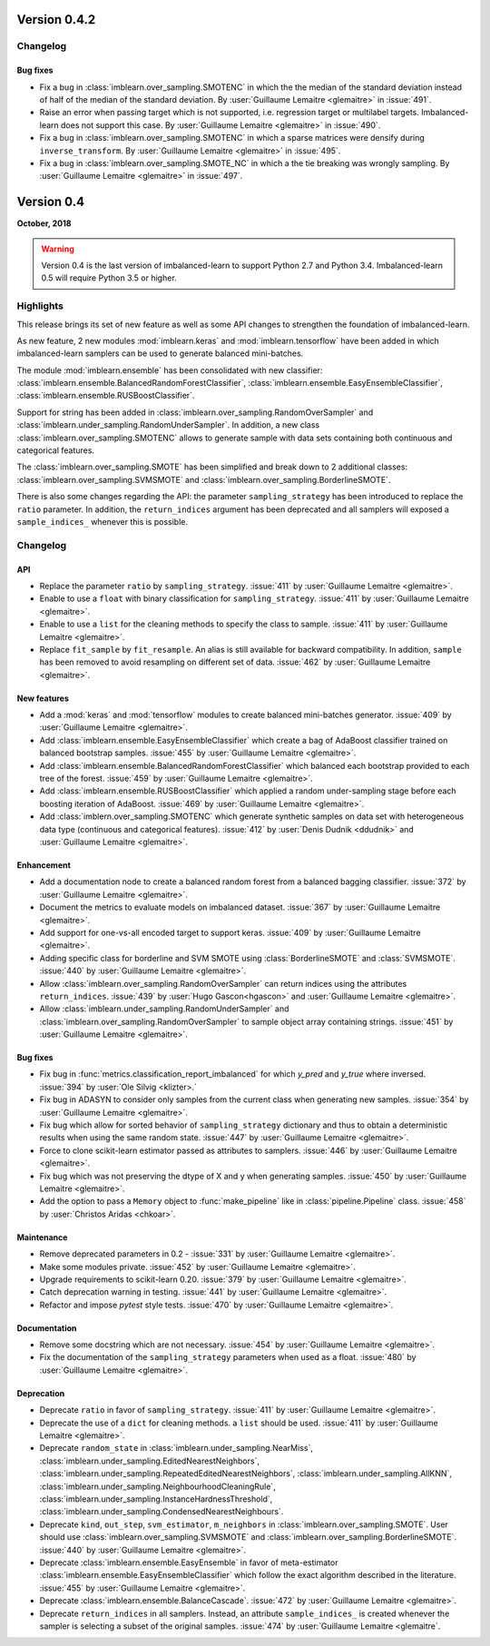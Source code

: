 .. _changes_0_4:

Version 0.4.2
=============

Changelog
---------

Bug fixes
.........

- Fix a bug in :class:`imblearn.over_sampling.SMOTENC` in which the the median
  of the standard deviation instead of half of the median of the standard
  deviation.
  By :user:`Guillaume Lemaitre <glemaitre>` in :issue:`491`.

- Raise an error when passing target  which is not supported, i.e. regression
  target or multilabel targets. Imbalanced-learn does not support this case.
  By :user:`Guillaume Lemaitre <glemaitre>` in :issue:`490`.

- Fix a bug in :class:`imblearn.over_sampling.SMOTENC` in which a sparse
  matrices were densify during ``inverse_transform``.
  By :user:`Guillaume Lemaitre <glemaitre>` in :issue:`495`.

- Fix a bug in :class:`imblearn.over_sampling.SMOTE_NC` in which a the tie
  breaking was wrongly sampling.
  By :user:`Guillaume Lemaitre <glemaitre>` in :issue:`497`.

Version 0.4
===========

**October, 2018**

.. warning::

    Version 0.4 is the last version of imbalanced-learn to support Python 2.7
    and Python 3.4. Imbalanced-learn 0.5 will require Python 3.5 or higher.

Highlights
----------

This release brings its set of new feature as well as some API changes to
strengthen the foundation of imbalanced-learn.

As new feature, 2 new modules :mod:`imblearn.keras` and
:mod:`imblearn.tensorflow` have been added in which imbalanced-learn samplers
can be used to generate balanced mini-batches.

The module :mod:`imblearn.ensemble` has been consolidated with new classifier:
:class:`imblearn.ensemble.BalancedRandomForestClassifier`,
:class:`imblearn.ensemble.EasyEnsembleClassifier`,
:class:`imblearn.ensemble.RUSBoostClassifier`.

Support for string has been added in
:class:`imblearn.over_sampling.RandomOverSampler` and
:class:`imblearn.under_sampling.RandomUnderSampler`. In addition, a new class
:class:`imblearn.over_sampling.SMOTENC` allows to generate sample with data
sets containing both continuous and categorical features.

The :class:`imblearn.over_sampling.SMOTE` has been simplified and break down
to 2 additional classes:
:class:`imblearn.over_sampling.SVMSMOTE` and
:class:`imblearn.over_sampling.BorderlineSMOTE`.

There is also some changes regarding the API:
the parameter ``sampling_strategy`` has been introduced to replace the
``ratio`` parameter. In addition, the ``return_indices`` argument has been
deprecated and all samplers will exposed a ``sample_indices_`` whenever this is
possible.

Changelog
---------

API
...

- Replace the parameter ``ratio`` by ``sampling_strategy``. :issue:`411` by
  :user:`Guillaume Lemaitre <glemaitre>`.

- Enable to use a ``float`` with binary classification for
  ``sampling_strategy``. :issue:`411` by :user:`Guillaume Lemaitre <glemaitre>`.

- Enable to use a ``list`` for the cleaning methods to specify the class to
  sample. :issue:`411` by :user:`Guillaume Lemaitre <glemaitre>`.

- Replace ``fit_sample`` by ``fit_resample``. An alias is still available for
  backward compatibility. In addition, ``sample`` has been removed to avoid
  resampling on different set of data.
  :issue:`462` by :user:`Guillaume Lemaitre <glemaitre>`.

New features
............

- Add a :mod:`keras` and :mod:`tensorflow` modules to create balanced
  mini-batches generator.
  :issue:`409` by :user:`Guillaume Lemaitre <glemaitre>`.

- Add :class:`imblearn.ensemble.EasyEnsembleClassifier` which create a bag of
  AdaBoost classifier trained on balanced bootstrap samples.
  :issue:`455` by :user:`Guillaume Lemaitre <glemaitre>`.

- Add :class:`imblearn.ensemble.BalancedRandomForestClassifier` which balanced
  each bootstrap provided to each tree of the forest.
  :issue:`459` by :user:`Guillaume Lemaitre <glemaitre>`.

- Add :class:`imblearn.ensemble.RUSBoostClassifier` which applied a random
  under-sampling stage before each boosting iteration of AdaBoost.
  :issue:`469` by :user:`Guillaume Lemaitre <glemaitre>`.

- Add :class:`imblern.over_sampling.SMOTENC` which generate synthetic samples
  on data set with heterogeneous data type (continuous and categorical
  features).
  :issue:`412` by :user:`Denis Dudnik <ddudnik>` and
  :user:`Guillaume Lemaitre <glemaitre>`.

Enhancement
...........

- Add a documentation node to create a balanced random forest from a balanced
  bagging classifier. :issue:`372` by :user:`Guillaume Lemaitre <glemaitre>`.

- Document the metrics to evaluate models on imbalanced dataset. :issue:`367`
  by :user:`Guillaume Lemaitre <glemaitre>`.

- Add support for one-vs-all encoded target to support keras. :issue:`409` by
  :user:`Guillaume Lemaitre <glemaitre>`.

- Adding specific class for borderline and SVM SMOTE using
  :class:`BorderlineSMOTE` and :class:`SVMSMOTE`.
  :issue:`440` by :user:`Guillaume Lemaitre <glemaitre>`.

- Allow :class:`imblearn.over_sampling.RandomOverSampler` can return indices
  using the attributes ``return_indices``.
  :issue:`439` by :user:`Hugo Gascon<hgascon>` and
  :user:`Guillaume Lemaitre <glemaitre>`.

- Allow :class:`imblearn.under_sampling.RandomUnderSampler` and
  :class:`imblearn.over_sampling.RandomOverSampler` to sample object array
  containing strings.
  :issue:`451` by :user:`Guillaume Lemaitre <glemaitre>`.

Bug fixes
.........

- Fix bug in :func:`metrics.classification_report_imbalanced` for which
  `y_pred` and `y_true` where inversed. :issue:`394` by :user:`Ole Silvig
  <klizter>.`

- Fix bug in ADASYN to consider only samples from the current class when
  generating new samples. :issue:`354` by :user:`Guillaume Lemaitre
  <glemaitre>`.

- Fix bug which allow for sorted behavior of ``sampling_strategy`` dictionary
  and thus to obtain a deterministic results when using the same random state.
  :issue:`447` by :user:`Guillaume Lemaitre <glemaitre>`.

- Force to clone scikit-learn estimator passed as attributes to samplers.
  :issue:`446` by :user:`Guillaume Lemaitre <glemaitre>`.

- Fix bug which was not preserving the dtype of X and y when generating
  samples.
  :issue:`450` by :user:`Guillaume Lemaitre <glemaitre>`.

- Add the option to pass a ``Memory`` object to :func:`make_pipeline` like
  in :class:`pipeline.Pipeline` class.
  :issue:`458` by :user:`Christos Aridas <chkoar>`.

Maintenance
...........

- Remove deprecated parameters in 0.2 - :issue:`331` by :user:`Guillaume
  Lemaitre <glemaitre>`.

- Make some modules private.
  :issue:`452` by :user:`Guillaume Lemaitre <glemaitre>`.

- Upgrade requirements to scikit-learn 0.20.
  :issue:`379` by :user:`Guillaume Lemaitre <glemaitre>`.

- Catch deprecation warning in testing.
  :issue:`441` by :user:`Guillaume Lemaitre <glemaitre>`.

- Refactor and impose `pytest` style tests.
  :issue:`470` by :user:`Guillaume Lemaitre <glemaitre>`.

Documentation
.............

- Remove some docstring which are not necessary.
  :issue:`454` by :user:`Guillaume Lemaitre <glemaitre>`.

- Fix the documentation of the ``sampling_strategy`` parameters when used as a
  float.
  :issue:`480` by :user:`Guillaume Lemaitre <glemaitre>`.

Deprecation
...........

- Deprecate ``ratio`` in favor of ``sampling_strategy``. :issue:`411` by
  :user:`Guillaume Lemaitre <glemaitre>`.

- Deprecate the use of a ``dict`` for cleaning methods. a ``list`` should be
  used. :issue:`411` by :user:`Guillaume Lemaitre <glemaitre>`.

- Deprecate ``random_state`` in :class:`imblearn.under_sampling.NearMiss`,
  :class:`imblearn.under_sampling.EditedNearestNeighbors`,
  :class:`imblearn.under_sampling.RepeatedEditedNearestNeighbors`,
  :class:`imblearn.under_sampling.AllKNN`,
  :class:`imblearn.under_sampling.NeighbourhoodCleaningRule`,
  :class:`imblearn.under_sampling.InstanceHardnessThreshold`,
  :class:`imblearn.under_sampling.CondensedNearestNeighbours`.

- Deprecate ``kind``, ``out_step``, ``svm_estimator``, ``m_neighbors`` in
  :class:`imblearn.over_sampling.SMOTE`. User should use
  :class:`imblearn.over_sampling.SVMSMOTE` and
  :class:`imblearn.over_sampling.BorderlineSMOTE`.
  :issue:`440` by :user:`Guillaume Lemaitre <glemaitre>`.

- Deprecate :class:`imblearn.ensemble.EasyEnsemble` in favor of meta-estimator
  :class:`imblearn.ensemble.EasyEnsembleClassifier` which follow the exact
  algorithm described in the literature.
  :issue:`455` by :user:`Guillaume Lemaitre <glemaitre>`.

- Deprecate :class:`imblearn.ensemble.BalanceCascade`.
  :issue:`472` by :user:`Guillaume Lemaitre <glemaitre>`.

- Deprecate ``return_indices`` in all samplers. Instead, an attribute
  ``sample_indices_`` is created whenever the sampler is selecting a subset of
  the original samples.
  :issue:`474` by :user:`Guillaume Lemaitre <glemaitre`.
